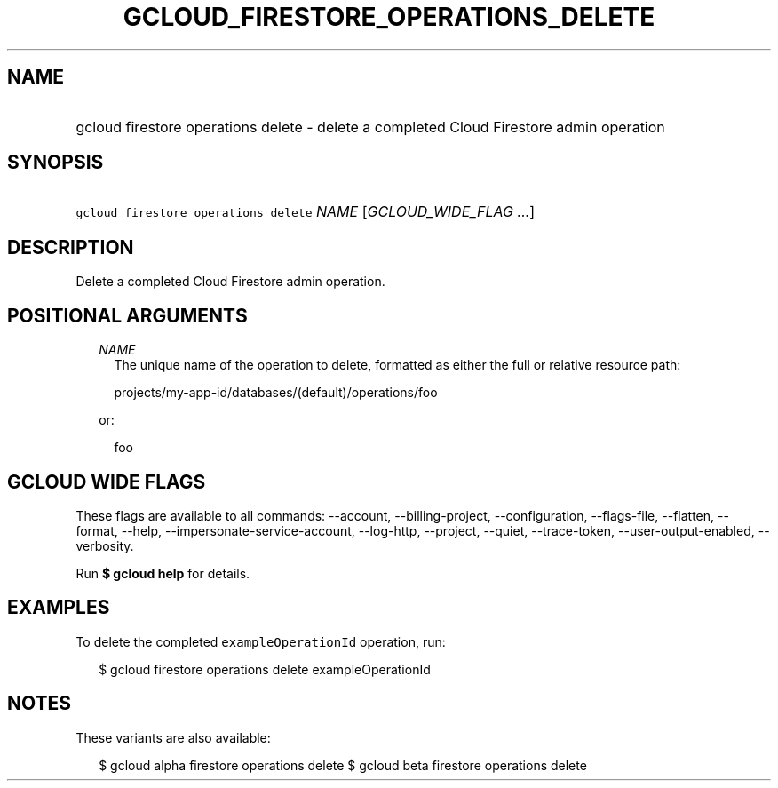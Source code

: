 
.TH "GCLOUD_FIRESTORE_OPERATIONS_DELETE" 1



.SH "NAME"
.HP
gcloud firestore operations delete \- delete a completed Cloud Firestore admin operation



.SH "SYNOPSIS"
.HP
\f5gcloud firestore operations delete\fR \fINAME\fR [\fIGCLOUD_WIDE_FLAG\ ...\fR]



.SH "DESCRIPTION"

Delete a completed Cloud Firestore admin operation.



.SH "POSITIONAL ARGUMENTS"

.RS 2m
.TP 2m
\fINAME\fR
The unique name of the operation to delete, formatted as either the full or
relative resource path:

.RS 2m
projects/my\-app\-id/databases/(default)/operations/foo
.RE

or:

.RS 2m
foo
.RE


.RE
.sp

.SH "GCLOUD WIDE FLAGS"

These flags are available to all commands: \-\-account, \-\-billing\-project,
\-\-configuration, \-\-flags\-file, \-\-flatten, \-\-format, \-\-help,
\-\-impersonate\-service\-account, \-\-log\-http, \-\-project, \-\-quiet,
\-\-trace\-token, \-\-user\-output\-enabled, \-\-verbosity.

Run \fB$ gcloud help\fR for details.



.SH "EXAMPLES"

To delete the completed \f5exampleOperationId\fR operation, run:

.RS 2m
$ gcloud firestore operations delete exampleOperationId
.RE



.SH "NOTES"

These variants are also available:

.RS 2m
$ gcloud alpha firestore operations delete
$ gcloud beta firestore operations delete
.RE

